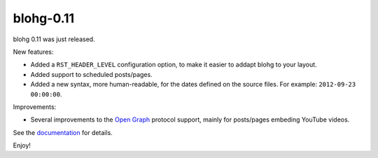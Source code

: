 blohg-0.11
==========

.. tags: announcements, releases

blohg 0.11 was just released.

New features:

- Added a ``RST_HEADER_LEVEL`` configuration option, to make it easier to
  addapt blohg to your layout.
- Added support to scheduled posts/pages.
- Added a new syntax, more human-readable, for the dates defined on the
  source files. For example: ``2012-09-23 00:00:00``.

Improvements:

- Several improvements to the `Open Graph`_ protocol support, mainly for
  posts/pages embeding YouTube videos.

.. _`Open Graph`: http://ogp.me/

See the  documentation_ for details.

.. _documentation: http://docs.blohg.org/

Enjoy!
